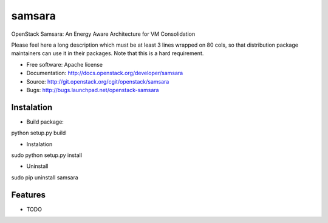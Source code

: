 ===============================
samsara
===============================

OpenStack Samsara: An Energy Aware Architecture for VM Consolidation

Please feel here a long description which must be at least 3 lines wrapped on
80 cols, so that distribution package maintainers can use it in their packages.
Note that this is a hard requirement.

* Free software: Apache license
* Documentation: http://docs.openstack.org/developer/samsara
* Source: http://git.openstack.org/cgit/openstack/samsara
* Bugs: http://bugs.launchpad.net/openstack-samsara


Instalation
-----------


* Build package:

python setup.py build

* Instalation

sudo python setup.py install

* Uninstall

sudo pip uninstall samsara


Features
--------

* TODO
